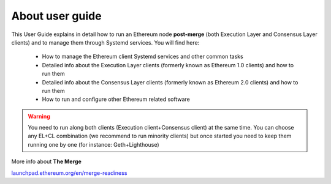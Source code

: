 .. Ethereum on ARM documentation documentation master file, created by
   sphinx-quickstart on Wed Jan 13 19:04:18 2021.

About user guide
================

This User Guide explains in detail how to run an Ethereum node **post-merge** (both Execution Layer and Consensus Layer clients) and 
to manage them through Systemd services. You will find here:

  * How to manage the Ethereum client Systemd services and other common tasks
  * Detailed info about the Execution Layer clients (formerly known as Ethereum 1.0 clients) and how to run them
  * Detailed info about the Consensus Layer clients (formerly known as Ethereum 2.0 clients) and how to run them
  * How to run and configure other Ethereum related software

.. warning::

  You need to run along both clients (Execution client+Consensus client) at the same time. You can choose 
  any EL+CL combination (we recommend to run minority clients) but once started you need to keep them running 
  one by one (for instance: Geth+Lighthouse)

More info about **The Merge**

`launchpad.ethereum.org/en/merge-readiness`_

.. _launchpad.ethereum.org/en/merge-readiness: https://launchpad.ethereum.org/en/merge-readiness